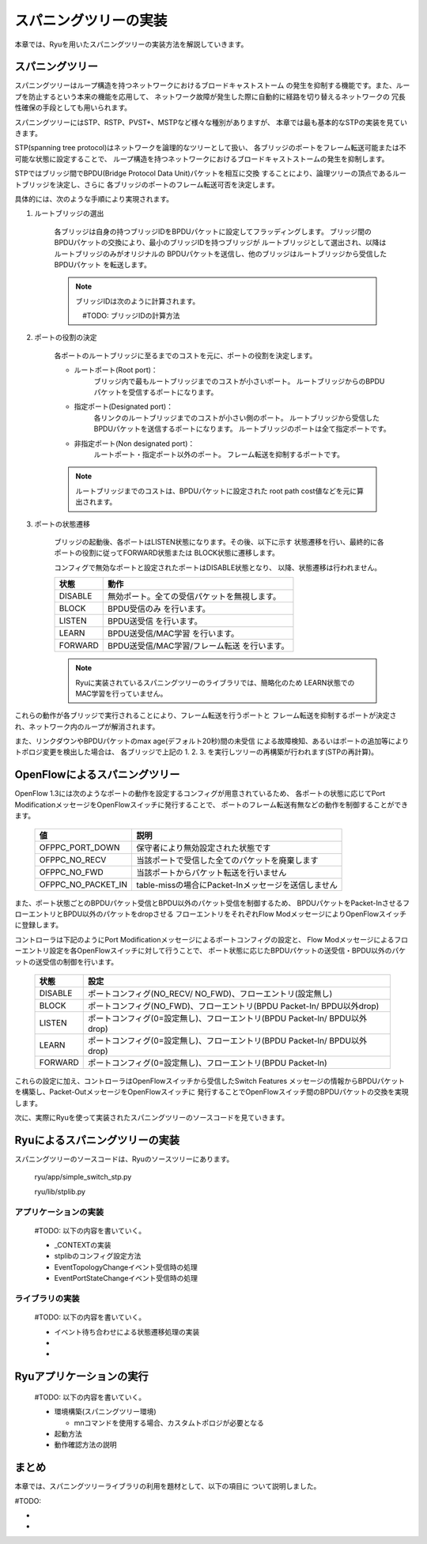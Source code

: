 .. _ch_spanning_tree:

スパニングツリーの実装
======================

本章では、Ryuを用いたスパニングツリーの実装方法を解説していきます。


スパニングツリー
----------------

スパニングツリーはループ構造を持つネットワークにおけるブロードキャストストーム
の発生を抑制する機能です。また、ループを防止するという本来の機能を応用して、
ネットワーク故障が発生した際に自動的に経路を切り替えるネットワークの
冗長性確保の手段としても用いられます。

スパニングツリーにはSTP、RSTP、PVST+、MSTPなど様々な種別がありますが、
本章では最も基本的なSTPの実装を見ていきます。



STP(spanning tree protocol)はネットワークを論理的なツリーとして扱い、
各ブリッジのポートをフレーム転送可能または不可能な状態に設定することで、
ループ構造を持つネットワークにおけるブロードキャストストームの発生を抑制します。

.. only:: latex

   +------------------------------------------+------------------------------------------+
   | #TODO: image1.eps                        |  #TODO: image2.eps                       |
   |                                          |                                          |
   |  ループを持つネットワーク                |   ループを回避したネットワーク           |
   +------------------------------------------+------------------------------------------+

.. only:: not latex

   +------------------------------------------+------------------------------------------+
   | #TODO: image1.png                        |  #TODO: image2.png                       |
   |                                          |                                          |
   |  ループを持つネットワーク                |   ループを回避したネットワーク           |
   +------------------------------------------+------------------------------------------+


STPではブリッジ間でBPDU(Bridge Protocol Data Unit)パケットを相互に交換
することにより、論理ツリーの頂点であるルートブリッジを決定し、さらに
各ブリッジのポートのフレーム転送可否を決定します。

具体的には、次のような手順により実現されます。

1. ルートブリッジの選出

    各ブリッジは自身の持つブリッジIDをBPDUパケットに設定してフラッディングします。
    ブリッジ間のBPDUパケットの交換により、最小のブリッジIDを持つブリッジが
    ルートブリッジとして選出され、以降はルートブリッジのみがオリジナルの
    BPDUパケットを送信し、他のブリッジはルートブリッジから受信したBPDUパケット
    を転送します。

    .. NOTE::

        ブリッジIDは次のように計算されます。

        　#TODO: ブリッジIDの計算方法


2. ポートの役割の決定

    各ポートのルートブリッジに至るまでのコストを元に、ポートの役割を決定します。

    * ルートポート(Root port)：
        ブリッジ内で最もルートブリッジまでのコストが小さいポート。
        ルートブリッジからのBPDUパケットを受信するポートになります。

    * 指定ポート(Designated port)：
        各リンクのルートブリッジまでのコストが小さい側のポート。
        ルートブリッジから受信したBPDUパケットを送信するポートになります。
        ルートブリッジのポートは全て指定ポートです。

    * 非指定ポート(Non designated port)：
        ルートポート・指定ポート以外のポート。
        フレーム転送を抑制するポートです。


    .. only:: latex

        +------------------------------------------+
        | #TODO: image3.eps                        |
        |                                          |
        |  各ポートの役割                          |
        +------------------------------------------+

    .. only:: not latex

        +------------------------------------------+
        | #TODO: image3.png                        |
        |                                          |
        |  各ポートの役割                          |
        +------------------------------------------+


    .. NOTE::

        ルートブリッジまでのコストは、BPDUパケットに設定された
        root path cost値などを元に算出されます。



3. ポートの状態遷移

    ブリッジの起動後、各ポートはLISTEN状態になります。その後、以下に示す
    状態遷移を行い、最終的に各ポートの役割に従ってFORWARD状態または
    BLOCK状態に遷移します。

    .. only:: latex

        +------------------------------------------+
        | #TODO: image4.eps                        |
        |                                          |
        |  ポート状態遷移                          |
        +------------------------------------------+

    .. only:: not latex

        +------------------------------------------+
        | #TODO: image4.png                        |
        |                                          |
        |  ポート状態遷移                          |
        +------------------------------------------+

    
    コンフィグで無効なポートと設定されたポートはDISABLE状態となり、
    以降、状態遷移は行われません。

    ======= ===========================================
    状態    動作
    ======= ===========================================
    DISABLE 無効ポート。全ての受信パケットを無視します。
    BLOCK   BPDU受信のみ を行います。
    LISTEN  BPDU送受信 を行います。
    LEARN   BPDU送受信/MAC学習 を行います。
    FORWARD BPDU送受信/MAC学習/フレーム転送 を行います。
    ======= ===========================================

    .. NOTE::

        Ryuに実装されているスパニングツリーのライブラリでは、簡略化のため
        LEARN状態でのMAC学習を行っていません。


これらの動作が各ブリッジで実行されることにより、フレーム転送を行うポートと
フレーム転送を抑制するポートが決定され、ネットワーク内のループが解消されます。

また、リンクダウンやBPDUパケットのmax age(デフォルト20秒)間の未受信
による故障検知、あるいはポートの追加等によりトポロジ変更を検出した場合は、
各ブリッジで上記の 1. 2. 3. を実行しツリーの再構築が行われます(STPの再計算)。



OpenFlowによるスパニングツリー
------------------------------

OpenFlow 1.3には次のようなポートの動作を設定するコンフィグが用意されているため、
各ポートの状態に応じてPort ModificationメッセージをOpenFlowスイッチに発行することで、
ポートのフレーム転送有無などの動作を制御することができます。


    ================== ===================================================
    値                 説明
    ================== ===================================================
    OFPPC_PORT_DOWN    保守者により無効設定された状態です
    OFPPC_NO_RECV      当該ポートで受信した全てのパケットを廃棄します
    OFPPC_NO_FWD       当該ポートからパケット転送を行いません
    OFPPC_NO_PACKET_IN table-missの場合にPacket-Inメッセージを送信しません
    ================== ===================================================


また、ポート状態ごとのBPDUパケット受信とBPDU以外のパケット受信を制御するため、
BPDUパケットをPacket-InさせるフローエントリとBPDU以外のパケットをdropさせる
フローエントリをそれぞれFlow ModメッセージによりOpenFlowスイッチに登録します。


コントローラは下記のようにPort Modificationメッセージによるポートコンフィグの設定と、
Flow Modメッセージによるフローエントリ設定を各OpenFlowスイッチに対して行うことで、
ポート状態に応じたBPDUパケットの送受信・BPDU以外のパケットの送受信の制御を行います。

    ======= ==========================================================================
    状態    設定
    ======= ==========================================================================
    DISABLE ポートコンフィグ(NO_RECV/ NO_FWD)、フローエントリ(設定無し)
    BLOCK   ポートコンフィグ(NO_FWD)、フローエントリ(BPDU Packet-In/ BPDU以外drop)
    LISTEN  ポートコンフィグ(0=設定無し)、フローエントリ(BPDU Packet-In/ BPDU以外drop)
    LEARN   ポートコンフィグ(0=設定無し)、フローエントリ(BPDU Packet-In/ BPDU以外drop)
    FORWARD ポートコンフィグ(0=設定無し)、フローエントリ(BPDU Packet-In)
    ======= ==========================================================================


これらの設定に加え、コントローラはOpenFlowスイッチから受信したSwitch Features
メッセージの情報からBPDUパケットを構築し、Packet-OutメッセージをOpenFlowスイッチに
発行することでOpenFlowスイッチ間のBPDUパケットの交換を実現します。


次に、実際にRyuを使って実装されたスパニングツリーのソースコードを見ていきます。


Ryuによるスパニングツリーの実装
-------------------------------

スパニングツリーのソースコードは、Ryuのソースツリーにあります。

    ryu/app/simple_switch_stp.py
    
    ryu/lib/stplib.py


アプリケーションの実装
^^^^^^^^^^^^^^^^^^^^^^

    #TODO: 以下の内容を書いていく。
    
    * _CONTEXTの実装
    * stplibのコンフィグ設定方法
    * EventTopologyChangeイベント受信時の処理
    * EventPortStateChangeイベント受信時の処理


ライブラリの実装
^^^^^^^^^^^^^^^^

    #TODO: 以下の内容を書いていく。
    
    * イベント待ち合わせによる状態遷移処理の実装
    * 
    * 


Ryuアプリケーションの実行
-------------------------

    #TODO: 以下の内容を書いていく。

    * 環境構築(スパニングツリー環境)

      * mnコマンドを使用する場合、カスタムトポロジが必要となる

    * 起動方法
    * 動作確認方法の説明



まとめ
------

本章では、スパニングツリーライブラリの利用を題材として、以下の項目に
ついて説明しました。

#TODO:

* 
* 
